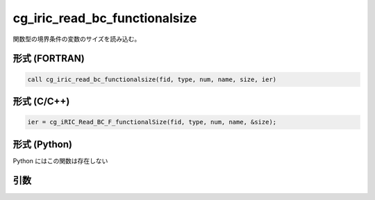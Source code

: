 cg_iric_read_bc_functionalsize
================================

関数型の境界条件の変数のサイズを読み込む。

形式 (FORTRAN)
---------------
.. code-block:: fortran

   call cg_iric_read_bc_functionalsize(fid, type, num, name, size, ier)

形式 (C/C++)
---------------
.. code-block:: c

   ier = cg_iRIC_Read_BC_F_functionalSize(fid, type, num, name, &size);

形式 (Python)
---------------

Python にはこの関数は存在しない

引数
----

.. csv-table:: cg_iric_read_bc_functionalsize の引数
   :file: cg_iric_read_bc_functionalsize_args.csv
   :header-rows: 1

